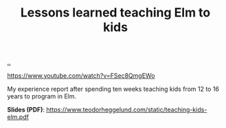 :PROPERTIES:
:ID: 436d7df4-f986-4bff-8efa-44bf72099859
:END:
#+TITLE: Lessons learned teaching Elm to kids

[[file:..][..]]

https://www.youtube.com/watch?v=FSec8QmgEWo

My experience report after spending ten weeks teaching kids from 12 to 16 years to program in Elm.

*Slides (PDF)*:  https://www.teodorheggelund.com/static/teaching-kids-elm.pdf
